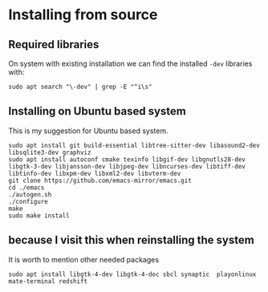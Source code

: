 * Installing from source

** Required libraries
On system with existing installation we can find the installed ~-dev~ libraries with:

#+begin_example
sudo apt search "\-dev" | grep -E "^i\s"
#+end_example

** Installing on Ubuntu based system
This is my suggestion for Ubuntu based system.

#+begin_example
sudo apt install git build-essential libtree-sitter-dev libasound2-dev libsqlite3-dev graphviz
sudo apt install autoconf cmake texinfo libgif-dev libgnutls28-dev libgtk-3-dev libjansson-dev libjpeg-dev libncurses-dev libtiff-dev libtinfo-dev libxpm-dev libxml2-dev libvterm-dev
git clone https://github.com/emacs-mirror/emacs.git
cd ./emacs
./autogen.sh
./configure
make
sudo make install
#+end_example

** because I visit this when reinstalling the system
It is worth to mention other needed packages

#+begin_example
sudo apt install libgtk-4-dev libgtk-4-doc sbcl synaptic  playonlinux  mate-terminal redshift
#+end_example
